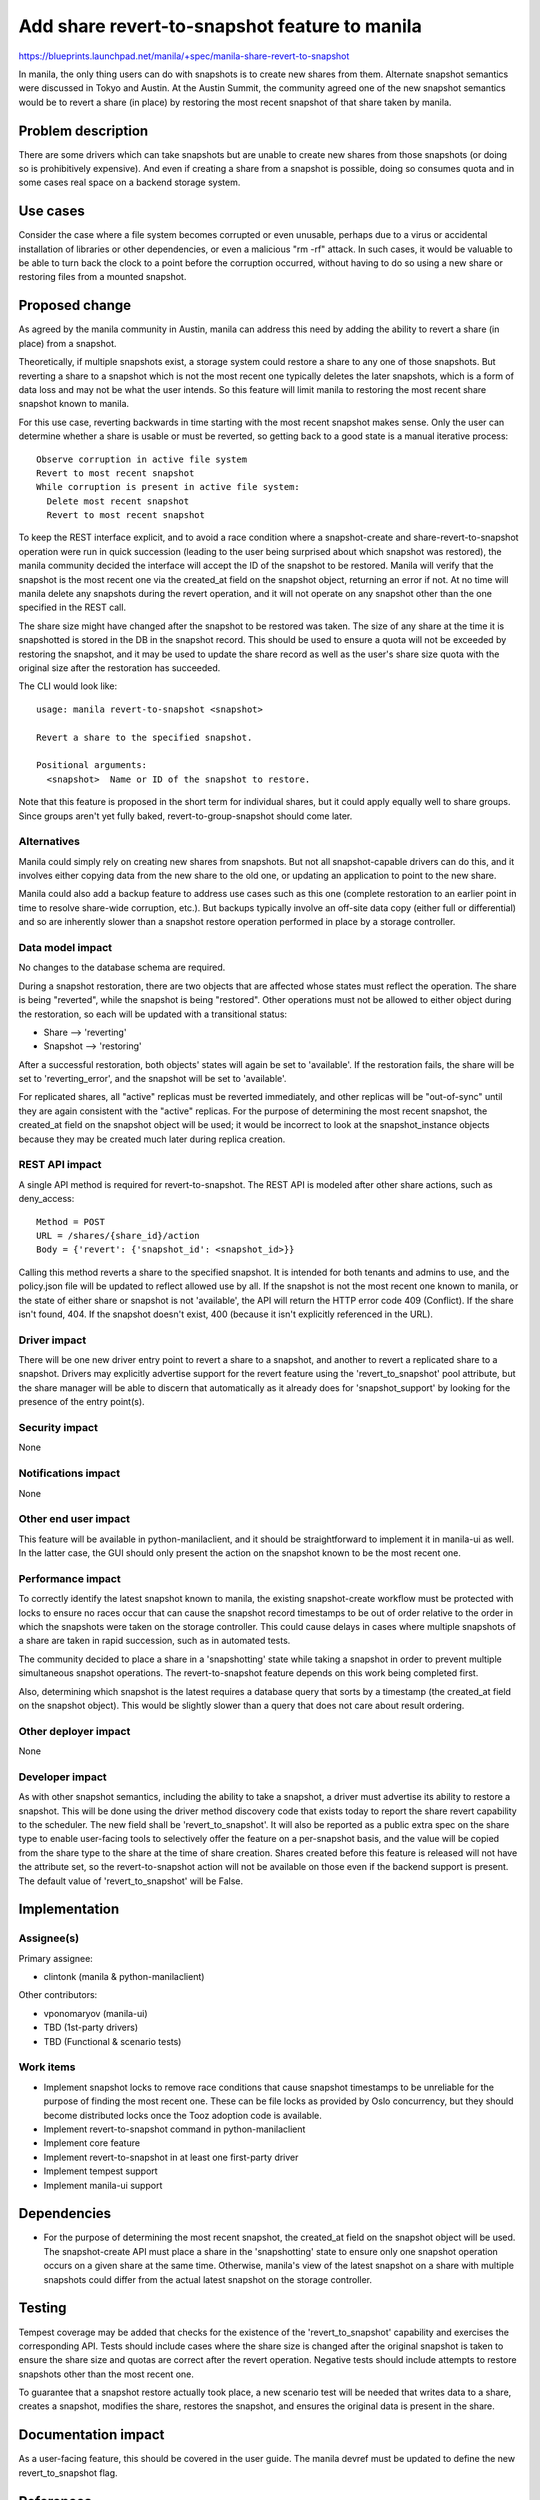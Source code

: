..
 This work is licensed under a Creative Commons Attribution 3.0 Unported
 License.

 http://creativecommons.org/licenses/by/3.0/legalcode

==============================================
Add share revert-to-snapshot feature to manila
==============================================

https://blueprints.launchpad.net/manila/+spec/manila-share-revert-to-snapshot

In manila, the only thing users can do with snapshots is to create new
shares from them. Alternate snapshot semantics were discussed in Tokyo
and Austin. At the Austin Summit, the community agreed one of the new
snapshot semantics would be to revert a share (in place) by restoring
the most recent snapshot of that share taken by manila.

Problem description
===================

There are some drivers which can take snapshots but are unable to create
new shares from those snapshots (or doing so is prohibitively expensive).
And even if creating a share from a snapshot is possible, doing so
consumes quota and in some cases real space on a backend storage system.

Use cases
=========

Consider the case where a file system becomes corrupted or even unusable,
perhaps due to a virus or accidental installation of libraries or other
dependencies, or even a malicious "rm -rf" attack.  In such cases, it
would be valuable to be able to turn back the clock to a point before
the corruption occurred, without having to do so using a new share or
restoring files from a mounted snapshot.


Proposed change
===============

As agreed by the manila community in Austin, manila can address this need
by adding the ability to revert a share (in place) from a snapshot.

Theoretically, if multiple snapshots exist, a storage system could
restore a share to any one of those snapshots.  But reverting a share
to a snapshot which is not the most recent one typically deletes the
later snapshots, which is a form of data loss and may not be what the
user intends.  So this feature will limit manila to restoring the most
recent share snapshot known to manila.

For this use case, reverting backwards in time starting with the most recent
snapshot makes sense. Only the user can determine whether a share is usable or
must be reverted, so getting back to a good state is a manual iterative
process::

  Observe corruption in active file system
  Revert to most recent snapshot
  While corruption is present in active file system:
    Delete most recent snapshot
    Revert to most recent snapshot

To keep the REST interface explicit, and to avoid a race condition where
a snapshot-create and share-revert-to-snapshot operation were run in quick
succession (leading to the user being surprised about which snapshot was
restored), the manila community decided the interface will accept the ID of
the snapshot to be restored. Manila will verify that the snapshot is the most
recent one via the created_at field on the snapshot object, returning an error
if not. At no time will manila delete any snapshots during the revert
operation, and it will not operate on any snapshot other than the one
specified in the REST call.

The share size might have changed after the snapshot to be restored was taken.
The size of any share at the time it is snapshotted is stored in the DB in the
snapshot record.  This should be used to ensure a quota will not be exceeded
by restoring the snapshot, and it may be used to update the share record as
well as the user's share size quota with the original size after the
restoration has succeeded.

The CLI would look like::

  usage: manila revert-to-snapshot <snapshot>

  Revert a share to the specified snapshot.

  Positional arguments:
    <snapshot>  Name or ID of the snapshot to restore.


Note that this feature is proposed in the short term for individual shares,
but it could apply equally well to share groups.  Since groups aren't yet
fully baked, revert-to-group-snapshot should come later.

Alternatives
------------

Manila could simply rely on creating new shares from snapshots.  But not
all snapshot-capable drivers can do this, and it involves either copying
data from the new share to the old one, or updating an application to
point to the new share.

Manila could also add a backup feature to address use cases such as this one
(complete restoration to an earlier point in time to resolve share-wide
corruption, etc.).  But backups typically involve an off-site data copy
(either full or differential) and so are inherently slower than a snapshot
restore operation performed in place by a storage controller.

Data model impact
-----------------

No changes to the database schema are required.

During a snapshot restoration, there are two objects that are affected whose
states must reflect the operation.  The share is being "reverted", while
the snapshot is being "restored".  Other operations must not be allowed
to either object during the restoration, so each will be updated with
a transitional status:

* Share —> 'reverting'
* Snapshot —> 'restoring'

After a successful restoration, both objects' states will again be set
to 'available'.  If the restoration fails, the share will be set to
'reverting_error', and the snapshot will be set to 'available'.

For replicated shares, all "active" replicas must be reverted immediately,
and other replicas will be "out-of-sync" until they are again consistent with
the "active" replicas. For the purpose of determining the most recent
snapshot, the created_at field on the snapshot object will be used; it would
be incorrect to look at the snapshot_instance objects because they may be
created much later during replica creation.

REST API impact
---------------

A single API method is required for revert-to-snapshot.  The REST API is
modeled after other share actions, such as deny_access::

  Method = POST
  URL = /shares/{share_id}/action
  Body = {'revert': {'snapshot_id': <snapshot_id>}}

Calling this method reverts a share to the specified snapshot.  It
is intended for both tenants and admins to use, and the policy.json
file will be updated to reflect allowed use by all.  If the snapshot is
not the most recent one known to manila, or the state of either share or
snapshot is not 'available', the API will return the HTTP error code 409
(Conflict).  If the share isn't found, 404.  If the snapshot doesn't exist,
400 (because it isn't explicitly referenced in the URL).

Driver impact
-------------

There will be one new driver entry point to revert a share to a snapshot, and
another to revert a replicated share to a snapshot.  Drivers may explicitly
advertise support for the revert feature using the 'revert_to_snapshot' pool
attribute, but the share manager will be able to discern that automatically
as it already does for 'snapshot_support' by looking for the presence of the
entry point(s).

Security impact
---------------

None

Notifications impact
--------------------

None

Other end user impact
---------------------

This feature will be available in python-manilaclient, and it should
be straightforward to implement it in manila-ui as well.  In the latter
case, the GUI should only present the action on the snapshot known to
be the most recent one.

Performance impact
------------------

To correctly identify the latest snapshot known to manila, the existing
snapshot-create workflow must be protected with locks to ensure no races
occur that can cause the snapshot record timestamps to be out of order
relative to the order in which the snapshots were taken on the storage
controller.  This could cause delays in cases where multiple snapshots
of a share are taken in rapid succession, such as in automated tests.

The community decided to place a share in a 'snapshotting' state while
taking a snapshot in order to prevent multiple simultaneous snapshot
operations. The revert-to-snapshot feature depends on this work being
completed first.

Also, determining which snapshot is the latest requires a database
query that sorts by a timestamp (the created_at field on the snapshot object).
This would be slightly slower than a query that does not care about result
ordering.

Other deployer impact
---------------------

None

Developer impact
----------------

As with other snapshot semantics, including the ability to take a
snapshot, a driver must advertise its ability to restore a snapshot.
This will be done using the driver method discovery code that exists
today to report the share revert capability to the scheduler.
The new field shall be 'revert_to_snapshot'. It will also be reported
as a public extra spec on the share type to enable user-facing tools
to selectively offer the feature on a per-snapshot basis, and the
value will be copied from the share type to the share at the time of
share creation.  Shares created before this feature is released will
not have the attribute set, so the revert-to-snapshot action will not be
available on those even if the backend support is present.  The default value
of 'revert_to_snapshot' will be False.

Implementation
==============

Assignee(s)
-----------

Primary assignee:

* clintonk (manila & python-manilaclient)

Other contributors:

* vponomaryov (manila-ui)
* TBD (1st-party drivers)
* TBD (Functional & scenario tests)

Work items
----------

* Implement snapshot locks to remove race conditions that cause snapshot
  timestamps to be unreliable for the purpose of finding the most recent
  one. These can be file locks as provided by Oslo concurrency, but they
  should become distributed locks once the Tooz adoption code is available.
* Implement revert-to-snapshot command in python-manilaclient
* Implement core feature
* Implement revert-to-snapshot in at least one first-party driver
* Implement tempest support
* Implement manila-ui support


Dependencies
============

* For the purpose of determining the most recent snapshot, the created_at
  field on the snapshot object will be used. The snapshot-create API must
  place a share in the 'snapshotting' state to ensure only one snapshot
  operation occurs on a given share at the same time. Otherwise, manila's view
  of the latest snapshot on a share with multiple snapshots could differ from
  the actual latest snapshot on the storage controller.

Testing
=======

Tempest coverage may be added that checks for the existence of the
'revert_to_snapshot' capability and exercises the corresponding API. Tests
should include cases where the share size is changed after the original
snapshot is taken to ensure the share size and quotas are correct after the
revert operation. Negative tests should include attempts to restore snapshots
other than the most recent one.

To guarantee that a snapshot restore actually took place, a new scenario
test will be needed that writes data to a share, creates a snapshot,
modifies the share, restores the snapshot, and ensures the original data
is present in the share.

Documentation impact
====================

As a user-facing feature, this should be covered in the user guide.
The manila devref must be updated to define the new revert_to_snapshot flag.

References
==========

https://etherpad.openstack.org/p/newton-manila-snapshot-semantics
